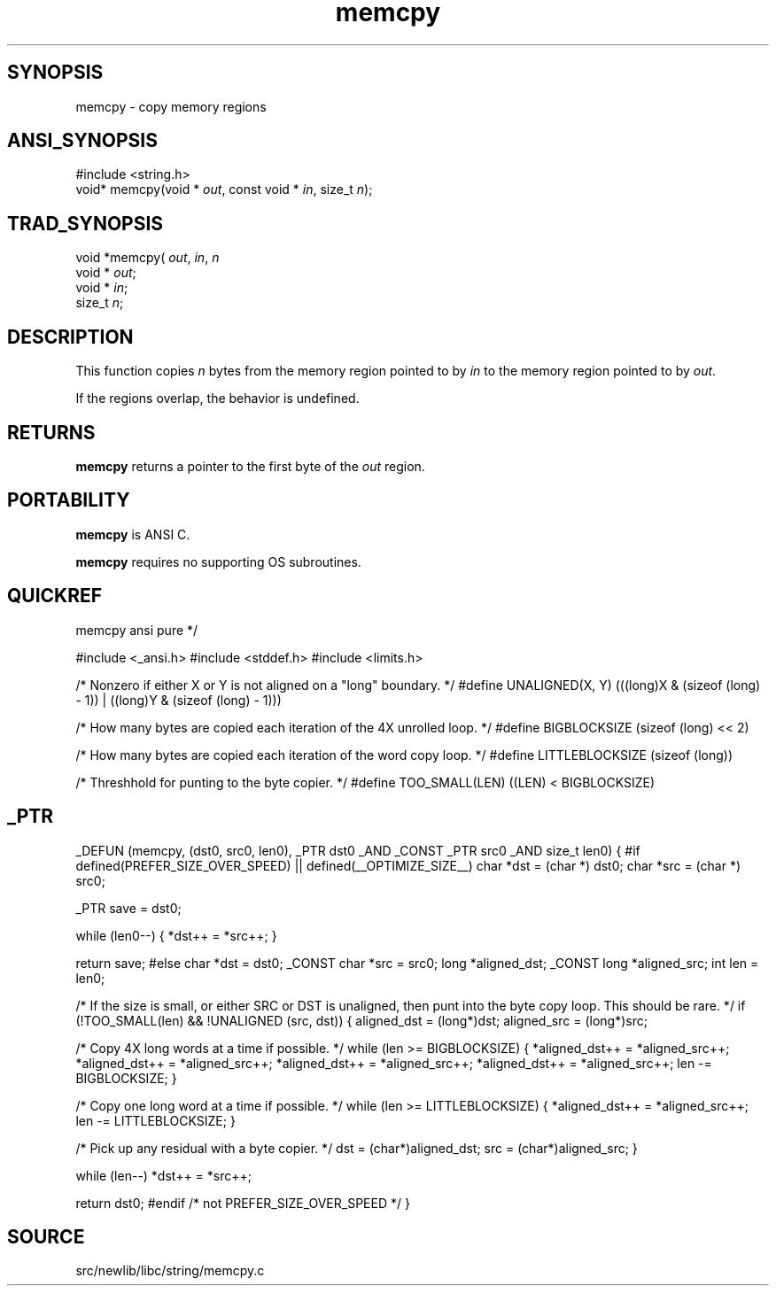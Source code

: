 .TH memcpy 3 "" "" ""
.SH SYNOPSIS
memcpy \- copy memory regions
.SH ANSI_SYNOPSIS
#include <string.h>
.br
void* memcpy(void *
.IR out ,
const void *
.IR in ,
size_t 
.IR n );
.br
.SH TRAD_SYNOPSIS
void *memcpy(
.IR out ,
.IR in ,
.IR n 
.br
void *
.IR out ;
.br
void *
.IR in ;
.br
size_t 
.IR n ;
.br
.SH DESCRIPTION
This function copies 
.IR n 
bytes from the memory region
pointed to by 
.IR in 
to the memory region pointed to by
.IR out .

If the regions overlap, the behavior is undefined.
.SH RETURNS
.BR memcpy 
returns a pointer to the first byte of the 
.IR out 
region.
.SH PORTABILITY
.BR memcpy 
is ANSI C.

.BR memcpy 
requires no supporting OS subroutines.
.SH QUICKREF
memcpy ansi pure
*/

#include <_ansi.h>
#include <stddef.h>
#include <limits.h>

/* Nonzero if either X or Y is not aligned on a "long" boundary. */
#define UNALIGNED(X, Y) \
(((long)X & (sizeof (long) - 1)) | ((long)Y & (sizeof (long) - 1)))

/* How many bytes are copied each iteration of the 4X unrolled loop. */
#define BIGBLOCKSIZE (sizeof (long) << 2)

/* How many bytes are copied each iteration of the word copy loop. */
#define LITTLEBLOCKSIZE (sizeof (long))

/* Threshhold for punting to the byte copier. */
#define TOO_SMALL(LEN) ((LEN) < BIGBLOCKSIZE)
.SH _PTR
_DEFUN (memcpy, (dst0, src0, len0),
_PTR dst0 _AND
_CONST _PTR src0 _AND
size_t len0)
{
#if defined(PREFER_SIZE_OVER_SPEED) || defined(__OPTIMIZE_SIZE__)
char *dst = (char *) dst0;
char *src = (char *) src0;

_PTR save = dst0;

while (len0--)
{
*dst++ = *src++;
}

return save;
#else
char *dst = dst0;
_CONST char *src = src0;
long *aligned_dst;
_CONST long *aligned_src;
int len = len0;

/* If the size is small, or either SRC or DST is unaligned,
then punt into the byte copy loop. This should be rare. */
if (!TOO_SMALL(len) && !UNALIGNED (src, dst))
{
aligned_dst = (long*)dst;
aligned_src = (long*)src;

/* Copy 4X long words at a time if possible. */
while (len >= BIGBLOCKSIZE)
{
*aligned_dst++ = *aligned_src++;
*aligned_dst++ = *aligned_src++;
*aligned_dst++ = *aligned_src++;
*aligned_dst++ = *aligned_src++;
len -= BIGBLOCKSIZE;
}

/* Copy one long word at a time if possible. */
while (len >= LITTLEBLOCKSIZE)
{
*aligned_dst++ = *aligned_src++;
len -= LITTLEBLOCKSIZE;
}

/* Pick up any residual with a byte copier. */
dst = (char*)aligned_dst;
src = (char*)aligned_src;
}

while (len--)
*dst++ = *src++;

return dst0;
#endif /* not PREFER_SIZE_OVER_SPEED */
}
.SH SOURCE
src/newlib/libc/string/memcpy.c
